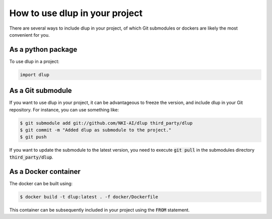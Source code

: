 How to use dlup in your project
===============================
There are several ways to include dlup in your project, of which Git submodules or dockers are likely
the most convenient for you.


As a python package
-------------------
To use dlup in a project:

.. code-block:: python

    import dlup


As a Git submodule
------------------
If you want to use dlup in your project, it can be advantageous to freeze the version, and include dlup
in your Git repository. For instance, you can use something like:

.. code-block:: console

    $ git submodule add git://github.com/NKI-AI/dlup third_party/dlup
    $ git commit -m "Added dlup as submodule to the project."
    $ git push

If you want to update the submodule to the latest version, you need to execute :code:`git pull` in the
submodules directory :code:`third_party/dlup`.


As a Docker container
---------------------
The docker can be built using:

.. code-block:: console

    $ docker build -t dlup:latest . -f docker/Dockerfile

This container can be subsequently included in your project using the :code:`FROM` statement.
